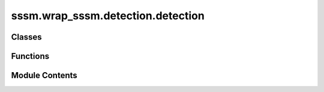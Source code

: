 sssm.wrap_sssm.detection.detection
==================================

.. py:module:: sssm.wrap_sssm.detection.detection

.. autoapi-nested-parse::

   Sleep Semantic Segmentation: fast and robust detection of 'Spindle',
   'Background', 'Arousal','K-complex', 'Slow wave', 'Vertex Sharp', 'Sawtooth' from one channel sleep EEG recordings.
   - Author: Xiaoyu Bao
   - GitHub:
   - License:

   ..
       !! processed by numpydoc !!


Classes
-------

.. autoapisummary::

   sssm.wrap_sssm.detection.detection.SleepEventDetect


Functions
---------

.. autoapisummary::

   sssm.wrap_sssm.detection.detection.sleep_event_detect


Module Contents
---------------

.. py:class:: SleepEventDetect(model, wave_name, data, sf, thresh, step, overall_threshold)

   .. py:method:: _get_event_df(wave_names)

      
      Filters the event dataframe by wave names.

      :param wave_names: List of wave names to filter by.
      :type wave_names: list

      :returns: Filtered event dataframe for wave_names.
      :rtype: DataFrame















      ..
          !! processed by numpydoc !!


   .. py:method:: _get_mask()

      
      Generates a mask for every event type.

      :returns: Mask dictionary for every event type.
      :rtype: dict















      ..
          !! processed by numpydoc !!


   .. py:method:: _plot_events(ax, event_type, cmap, norm, xrng=None)

      
      Plots the detected events on the given axis.

      :param ax: Matplotlib axis to plot on.
      :type ax: Axes
      :param event_type: List of event types to plot.
      :type event_type: list
      :param cmap: Colormap to use for plotting.
      :param norm: Normalization for colormap.
      :param xrng: X-axis range for plotting. Defaults to None.
      :type xrng: range, optional















      ..
          !! processed by numpydoc !!


   .. py:method:: calculate_feature(event_type=None, **kwargs)

      
      Calculates features for the specified event types.

      :param event_type: List of event types to calculate features for. Defaults to None.
      :type event_type: list, optional

      :returns: Calculated features for each event type.
      :rtype: dict















      ..
          !! processed by numpydoc !!


   .. py:method:: calculate_feature_other(i_event_type)

      
      Retrieve features of other specified event types from EEG data.

      :param i_event_type: The event type for which features are to be retrieved.
      :type i_event_type: str

      :returns: DataFrame containing features of the specified event type.
      :rtype: pandas.DataFrame















      ..
          !! processed by numpydoc !!


   .. py:method:: calculate_feature_slow_wave(**kwargs)

      
      Calculate features of slow waves from EEG data.

      :param freq_sw: Frequency range for slow wave detection (default: (0.3, 1.5)).
      :type freq_sw: tuple
      :param amp_neg: Amplitude range for negative peaks (default: (40, 200)).
      :type amp_neg: tuple
      :param amp_pos: Amplitude range for positive peaks (default: (10, 150)).
      :type amp_pos: tuple

      :returns:

                DataFrame containing slow wave features including NegPeak,
                                  MidCrossing, PosPeak, ValNegPeak, ValPosPeak, PTP, Slope,
                                  and Frequency.
      :rtype: pandas.DataFrame

      .. rubric:: Notes

      This function is based on the original implementation provided by https://github.com/raphaelvallat/yasa















      ..
          !! processed by numpydoc !!


   .. py:method:: calculate_feature_spindle(**kwargs)

      
      Calculate features of sleep spindles from EEG data.

      :param freq_sp: Frequency range for spindle detection (default: (12, 15)).
      :type freq_sp: tuple
      :param freq_broad: Broad frequency range for filtering (default: (1, 30)).
      :type freq_broad: tuple

      :returns:

                DataFrame containing spindle features including Peak, Duration,
                                  Amplitude, RMS, AbsPower, RelPower, Frequency, Oscillations, and Symmetry.
      :rtype: pandas.DataFrame

      .. rubric:: Notes

      This function is based on the original implementation provided by https://github.com/raphaelvallat/yasa















      ..
          !! processed by numpydoc !!


   .. py:method:: plot_average(event_type=None, figsize=(6, 4.5), **kwargs)

      
      Plots the average waveform of specified event types.

      :param event_type: List of event types to plot. Defaults to None.
      :type event_type: list, optional
      :param figsize: Figure size for the subplot. Defaults to (6, 4.5).
      :type figsize: tuple, optional

      :returns: Axes of the average sleep event plot.
      :rtype: list















      ..
          !! processed by numpydoc !!


   .. py:method:: plot_detection(event_type=None, figsize=(12, 4), cmap='Spectral')

      
      Plots the detection of specified event types.

      :param event_type: List of event types to plot. Defaults to None.
      :type event_type: list, optional
      :param figsize: Figure size for the plot. Defaults to (12, 4).
      :type figsize: tuple, optional
      :param cmap: Colormap for plotting. Defaults to 'Spectral'.
      :type cmap: str, optional

      :returns: Interactive plot object.
      :rtype: interactive















      ..
          !! processed by numpydoc !!


   .. py:method:: summary(event=None)

      
      Provides a summary of detected events.

      :param event: The specific event name to summarize. Defaults to None.
      :type event: str, optional

      :returns:

                If event is None, returns a dictionary with event details for all wave_names.
                                      If event is provided, returns the details for the specified event.
      :rtype: dict or pd.DataFrame

      :raises ValueError: If the specified event is not in the wave names.















      ..
          !! processed by numpydoc !!


.. py:function:: sleep_event_detect(data, sf=None, wave_name=['Spindle', 'Background', 'Arousal', 'K-complex', 'Slow wave', 'Vertex Sharp', 'Sawtooth'], device='cuda', model_name='model.pt', model_path=None, step=50, event_threshold={'Spindle': 0.95, 'Background': 0.9, 'Arousal': 0.9, 'K-complex': 0.6, 'Slow wave': 0.6, 'Vertex Sharp': 0.6, 'Sawtooth': 0.6}, overall_threshold=0.5, verbose=False)

   
   Detects sleep events in the provided data.

   :param data: Input data for sleep event detection.
   :type data: array-like
   :param sf: Sampling frequency. Defaults to None.
   :type sf: float, optional
   :param wave_name: List of wave names. Defaults to
                     ['Spindle', 'Background', 'Arousal', 'K-complex', 'Slow wave',
                     'Vertex Sharp', 'Sawtooth'].
   :type wave_name: list, optional
   :param device: Device to run the model on. Defaults to 'cuda'.
   :type device: str, optional
   :param model_name: Name of the model file. Defaults to 'model.pt'.
   :type model_name: str, optional
   :param model_path: Path to the model file. Defaults to None.
   :type model_path: str, optional
   :param step: Step size for detection. Defaults to 50.
   :type step: int, optional
   :param event_threshold: Thresholds for each event. Defaults to
                           {'Spindle': 0.95, 'Background': 0.9, 'Arousal': 0.9, 'K-complex': 0.6,
                           'Slow wave': 0.6, 'Vertex Sharp': 0.6, 'Sawtooth': 0.6}.
   :type event_threshold: dict, optional
   :param overall_threshold: Overall detection threshold.
                             Defaults to 0.5.
   :type overall_threshold: float, optional
   :param verbose: Verbose output. Defaults to False.
   :type verbose: bool, optional

   :returns: The detected sleep events.
   :rtype: results















   ..
       !! processed by numpydoc !!

